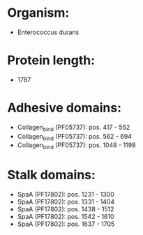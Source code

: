 * Organism:
- Enterococcus durans
* Protein length:
- 1787
* Adhesive domains:
- Collagen_bind (PF05737): pos. 417 - 552
- Collagen_bind (PF05737): pos. 562 - 694
- Collagen_bind (PF05737): pos. 1048 - 1198
* Stalk domains:
- SpaA (PF17802): pos. 1231 - 1300
- SpaA (PF17802): pos. 1331 - 1404
- SpaA (PF17802): pos. 1438 - 1512
- SpaA (PF17802): pos. 1542 - 1610
- SpaA (PF17802): pos. 1637 - 1705

